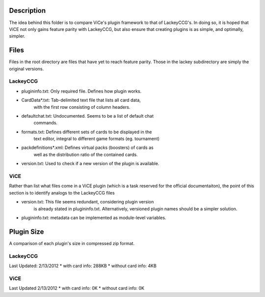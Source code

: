Description
===========
The idea behind this folder is to compare ViCe's plugin framework to that of
LackeyCCG's. In doing so, it is hoped that ViCE not only gains feature
parity with LackeyCCG, but also ensure that creating plugins is as simple,
and optimally, simpler.

Files
=====
Files in the root directory are files that have yet to reach feature
parity. Those in the lackey subdirectory are simply the original
versions.

LackeyCCG
---------

* plugininfo.txt: Only required file. Defines how plugin works.
* CardData*.txt: Tab-delimited text file that lists all card data,
                 with the first row consisting of column headers.
* defaultchat.txt: Undocumented. Seems to be a list of default chat
                   commands.
* formats.txt: Defines different sets of cards to be displayed in the
               text editor, integral to different game formats (eg.
               tournament)
* packdefinitions*.xml: Defines virtual packs (boosters) of cards as
                        well as the distribution ratio of the contained
                        cards.
* version.txt: Used to check if a new version of the plugin is available.

ViCE
----

Rather than list what files come in a ViCE plugin (which is a task reserved
for the official documentaiton), the point of this section is to identify
analogs to the LackeyCCG files

* version.txt: This file seems redundant, considering plugin version
               is already stated in plugininfo.txt. Alternatively,
               versioned plugin names should be a simpler solution.

* plugininfo.txt: metadata can be implemented as module-level variables.

Plugin Size
===========
A comparison of each plugin's size in compressed zip format.

LackeyCCG
---------
Last Updated: 2/13/2012
* with card info: 288KB
* without card info: 4KB

ViCE
----
Last Updated 2/13/2012
* with card info: 0K
* without card info: 0K
